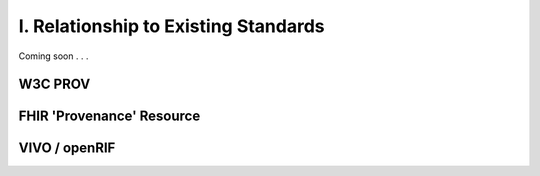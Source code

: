 .. _relationship-to-standards:

I. Relationship to Existing Standards
!!!!!!!!!!!!!!!!!!!!!!!!!

Coming soon . . . 


W3C PROV
@@@@@@@@




FHIR 'Provenance' Resource
@@@@@@@@@@@@@@@@@@@@@@@@@@


VIVO / openRIF
@@@@@@@@@@@@@@
